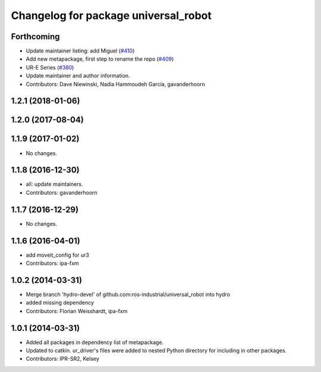 ^^^^^^^^^^^^^^^^^^^^^^^^^^^^^^^^^^^^^
Changelog for package universal_robot
^^^^^^^^^^^^^^^^^^^^^^^^^^^^^^^^^^^^^

Forthcoming
-----------
* Update maintainer listing: add Miguel (`#410 <https://github.com/ros-industrial/universal_robot/issues/410>`_)
* Add new metapackage, first step to rename the repo (`#409 <https://github.com/ros-industrial/universal_robot/issues/409>`_)
* UR-E Series (`#380 <https://github.com/ros-industrial/universal_robot/issues/380>`_)
* Update maintainer and author information.
* Contributors: Dave Niewinski, Nadia Hammoudeh García, gavanderhoorn

1.2.1 (2018-01-06)
------------------

1.2.0 (2017-08-04)
------------------

1.1.9 (2017-01-02)
------------------
* No changes.

1.1.8 (2016-12-30)
------------------
* all: update maintainers.
* Contributors: gavanderhoorn

1.1.7 (2016-12-29)
------------------
* No changes.

1.1.6 (2016-04-01)
------------------
* add moveit_config for ur3
* Contributors: ipa-fxm

1.0.2 (2014-03-31)
------------------
* Merge branch 'hydro-devel' of github.com:ros-industrial/universal_robot into hydro
* added missing dependency
* Contributors: Florian Weisshardt, ipa-fxm

1.0.1 (2014-03-31)
------------------

* Added all packages in dependency list of metapackage.
* Updated to catkin.  ur_driver's files were added to nested Python directory for including in other packages.
* Contributors: IPR-SR2, Kelsey
